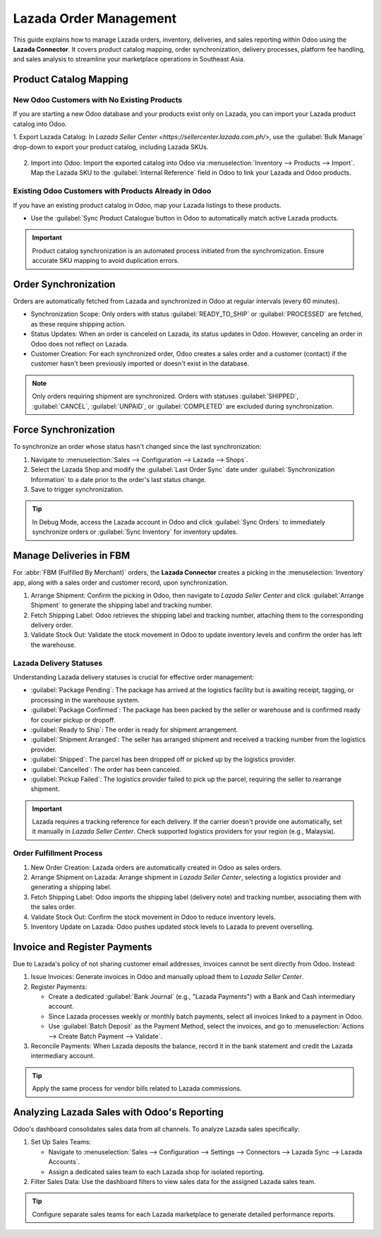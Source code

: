 ========================
Lazada Order Management
========================

This guide explains how to manage Lazada orders, inventory, deliveries, and sales reporting within
Odoo using the **Lazada Connector**. It covers product catalog mapping, order synchronization,
delivery processes, platform fee handling, and sales analysis to streamline your marketplace
operations in Southeast Asia.

Product Catalog Mapping
=======================

New Odoo Customers with No Existing Products
--------------------------------------------

If you are starting a new Odoo database and your products exist only on Lazada, you can import
your Lazada product catalog into Odoo.

1. Export Lazada Catalog: In `Lazada Seller Center
<https://sellercenter.lazada.com.ph/>`, use the :guilabel:`Bulk Manage` drop-down
to export your product catalog, including Lazada SKUs.

   .. image:: manage/lazada-bulk-edit.png

2. Import into Odoo: Import the exported catalog into Odoo via :menuselection:`Inventory -->
   Products --> Import`. Map the Lazada SKU to the :guilabel:`Internal Reference` field in Odoo
   to link your Lazada and Odoo products.

Existing Odoo Customers with Products Already in Odoo
-----------------------------------------------------

If you have an existing product catalog in Odoo, map your Lazada listings to these products.

- Use the :guilabel:`Sync Product Catalogue`button in Odoo to automatically match active Lazada products.

   .. image:: manage/lazada-sync-product.png

.. important::
   Product catalog synchronization is an automated process initiated from the synchromization. Ensure accurate
   SKU mapping to avoid duplication errors.

Order Synchronization
=====================

Orders are automatically fetched from Lazada and synchronized in Odoo at regular intervals
(every 60 minutes).

- Synchronization Scope: Only orders with status :guilabel:`READY_TO_SHIP` or
  :guilabel:`PROCESSED` are fetched, as these require shipping action.
- Status Updates: When an order is canceled on Lazada, its status updates in Odoo. However,
  canceling an order in Odoo does not reflect on Lazada.
- Customer Creation: For each synchronized order, Odoo creates a sales order and a customer
  (contact) if the customer hasn't been previously imported or doesn't exist in the database.

.. note::
   Only orders requiring shipment are synchronized. Orders with statuses :guilabel:`SHIPPED`,
   :guilabel:`CANCEL`, :guilabel:`UNPAID`, or :guilabel:`COMPLETED` are excluded during
   synchronization.

Force Synchronization
=====================

To synchronize an order whose status hasn't changed since the last synchronization:

1. Navigate to :menuselection:`Sales --> Configuration --> Lazada --> Shops`.
2. Select the Lazada Shop and modify the :guilabel:`Last Order Sync` date under
   :guilabel:`Synchronization Information` to a date prior to the order's last status change.
3. Save to trigger synchronization.

.. tip::
   In Debug Mode, access the Lazada account in Odoo and click :guilabel:`Sync Orders` to
   immediately synchronize orders or :guilabel:`Sync Inventory` for inventory updates.

Manage Deliveries in FBM
========================

For :abbr:`FBM (Fulfilled By Merchant)` orders, the **Lazada Connector** creates a picking in
the :menuselection:`Inventory` app, along with a sales order and customer record, upon
synchronization.

1. Arrange Shipment: Confirm the picking in Odoo, then navigate to *Lazada Seller Center*
   and click :guilabel:`Arrange Shipment` to generate the shipping label and tracking number.
2. Fetch Shipping Label: Odoo retrieves the shipping label and tracking number, attaching
   them to the corresponding delivery order.
3. Validate Stock Out: Validate the stock movement in Odoo to update inventory levels and
   confirm the order has left the warehouse.

Lazada Delivery Statuses
------------------------

Understanding Lazada delivery statuses is crucial for effective order management:

- :guilabel:`Package Pending`: The package has arrived at the logistics facility but is awaiting receipt, tagging, or processing in the warehouse system.
- :guilabel:`Package Confirmed`: The package has been packed by the seller or warehouse and is confirmed ready for courier pickup or dropoff.
- :guilabel:`Ready to Ship`: The order is ready for shipment arrangement.
- :guilabel:`Shipment Arranged`: The seller has arranged shipment and received a tracking
  number from the logistics provider.
- :guilabel:`Shipped`: The parcel has been dropped off or picked up by the logistics provider.
- :guilabel:`Cancelled`: The order has been canceled.
- :guilabel:`Pickup Failed`: The logistics provider failed to pick up the parcel, requiring
  the seller to rearrange shipment.

.. important::
   Lazada requires a tracking reference for each delivery. If the carrier doesn't provide one
   automatically, set it manually in *Lazada Seller Center*. Check supported logistics
   providers for your region (e.g., Malaysia).

Order Fulfillment Process
-------------------------

1. New Order Creation: Lazada orders are automatically created in Odoo as sales orders.
2. Arrange Shipment on Lazada: Arrange shipment in *Lazada Seller Center*, selecting a
   logistics provider and generating a shipping label.
3. Fetch Shipping Label: Odoo imports the shipping label (delivery note) and tracking number,
   associating them with the sales order.
4. Validate Stock Out: Confirm the stock movement in Odoo to reduce inventory levels.
5. Inventory Update on Lazada: Odoo pushes updated stock levels to Lazada to prevent
   overselling.

Invoice and Register Payments
=============================

Due to Lazada's policy of not sharing customer email addresses, invoices cannot be sent
directly from Odoo. Instead:

1. Issue Invoices: Generate invoices in Odoo and manually upload them to *Lazada Seller
   Center*.
2. Register Payments:

   - Create a dedicated :guilabel:`Bank Journal` (e.g., "Lazada Payments") with a Bank
     and Cash intermediary account.
   - Since Lazada processes weekly or monthly batch payments, select all invoices linked
     to a payment in Odoo.
   - Use :guilabel:`Batch Deposit` as the Payment Method, select the invoices, and go to
     :menuselection:`Actions --> Create Batch Payment --> Validate`.

3. Reconcile Payments: When Lazada deposits the balance, record it in the bank statement
   and credit the Lazada intermediary account.

.. tip::
   Apply the same process for vendor bills related to Lazada commissions.

Analyzing Lazada Sales with Odoo's Reporting
============================================

Odoo's dashboard consolidates sales data from all channels. To analyze Lazada sales
specifically:

1. Set Up Sales Teams:

   - Navigate to :menuselection:`Sales --> Configuration --> Settings --> Connectors -->
     Lazada Sync --> Lazada Accounts`.
   - Assign a dedicated sales team to each Lazada shop for isolated reporting.

2. Filter Sales Data: Use the dashboard filters to view sales data for the assigned
   Lazada sales team.

.. tip::
   Configure separate sales teams for each Lazada marketplace to generate detailed
   performance reports.

.. seealso::
   - :doc:`features`
   - :doc:`manage`